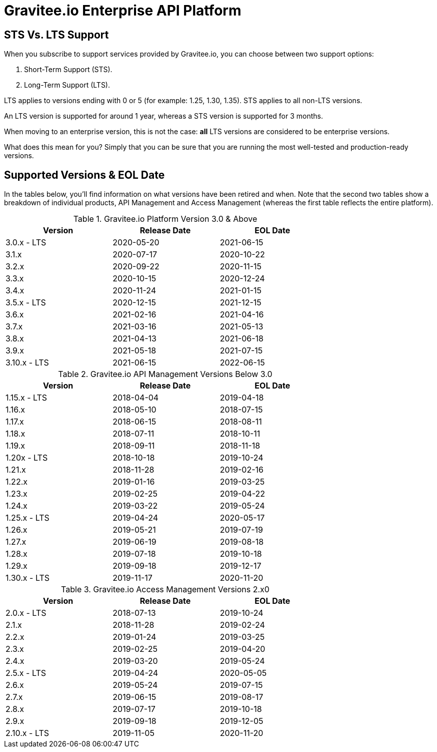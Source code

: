 :page-sidebar: ee_sidebar
:page-permalink: ee/ee_version.html
:page-folder: ee/overview
:page-toc: false
:page-description: Gravitee Enterprise Edition - Versions
:page-keywords: Gravitee, API Platform, Enterprise Edition, documentation, manual, guide, reference, api

= Gravitee.io Enterprise API Platform

== STS Vs. LTS Support 

When you subscribe to support services provided by Gravitee.io, you can choose between two support options:

. Short-Term Support (STS).
. Long-Term Support (LTS).

LTS applies to versions ending with 0 or 5 (for example: 1.25, 1.30, 1.35). 
STS applies to all non-LTS versions.

An LTS version is supported for around 1 year, whereas a STS version is supported for 3 months.

When moving to an enterprise version, this is not the case: **all** LTS versions are considered to be enterprise versions.

What does this mean for you? Simply that you can be sure that you are running the most well-tested and production-ready versions.


== Supported Versions & EOL Date

In the tables below, you'll find information on what versions have been retired and when. Note that the second two tables show a breakdown of individual products, API Management and Access Management (whereas the first table reflects the entire platform). 

.Gravitee.io Platform Version 3.0 & Above 
[width="75%",options="header,footer"]
|====================
| Version | Release Date | EOL Date 
| 3.0.x - LTS | 2020-05-20 | 2021-06-15 
| 3.1.x | 2020-07-17 | 2020-10-22 
| 3.2.x | 2020-09-22 | 2020-11-15 
| 3.3.x | 2020-10-15 | 2020-12-24 
| 3.4.x | 2020-11-24 | 2021-01-15 
| 3.5.x - LTS | 2020-12-15 | 2021-12-15 
| 3.6.x | 2021-02-16 | 2021-04-16 
| 3.7.x | 2021-03-16 | 2021-05-13 
| 3.8.x | 2021-04-13 | 2021-06-18 
| 3.9.x | 2021-05-18 | 2021-07-15 
| 3.10.x - LTS | 2021-06-15 | 2022-06-15 
|====================

.Gravitee.io API Management Versions Below 3.0
[width="75%",options="header,footer"]
|====================
| Version | Release Date | EOL Date
| 1.15.x - LTS | 2018-04-04 | 2019-04-18 
| 1.16.x | 2018-05-10 | 2018-07-15 
| 1.17.x | 2018-06-15 | 2018-08-11 
| 1.18.x | 2018-07-11 | 2018-10-11 
| 1.19.x | 2018-09-11 | 2018-11-18 
| 1.20x - LTS | 2018-10-18 | 2019-10-24 
| 1.21.x | 2018-11-28 | 2019-02-16 
| 1.22.x | 2019-01-16 | 2019-03-25 
| 1.23.x | 2019-02-25 | 2019-04-22 
| 1.24.x | 2019-03-22 | 2019-05-24 
| 1.25.x - LTS | 2019-04-24 | 2020-05-17 
| 1.26.x | 2019-05-21 | 2019-07-19 
| 1.27.x | 2019-06-19 | 2019-08-18 
| 1.28.x | 2019-07-18 | 2019-10-18 
| 1.29.x | 2019-09-18 | 2019-12-17 
| 1.30.x - LTS | 2019-11-17 | 2020-11-20 
|====================


.Gravitee.io Access Management Versions 2.x0
[width="75%",options="header,footer"]
|====================
| Version | Release Date | EOL Date 
| 2.0.x - LTS | 2018-07-13 | 2019-10-24 
| 2.1.x | 2018-11-28 | 2019-02-24 
| 2.2.x | 2019-01-24 | 2019-03-25 
| 2.3.x | 2019-02-25 | 2019-04-20 
| 2.4.x | 2019-03-20 | 2019-05-24 
| 2.5.x - LTS | 2019-04-24 | 2020-05-05 
| 2.6.x | 2019-05-24 | 2019-07-15 
| 2.7.x | 2019-06-15 | 2019-08-17 
| 2.8.x | 2019-07-17 | 2019-10-18 
| 2.9.x | 2019-09-18 | 2019-12-05 
| 2.10.x - LTS | 2019-11-05 | 2020-11-20 
|====================
